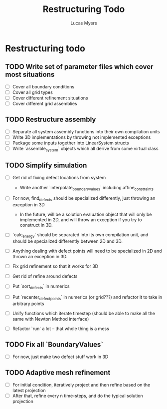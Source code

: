 #+TITLE: Restructuring Todo
#+DESCRIPTION: A list of things to do in order to restructure the simulations to 1) make sense, and 2) be extensible to 3D
#+AUTHOR: Lucas Myers

* Restructuring todo
** TODO Write set of parameter files which cover most situations
  - [ ] Cover all boundary conditions
  - [ ] Cover all grid types
  - [ ] Cover different refinement situations
  - [ ] Cover different grid assemblies

** TODO Restructure assembly
  - [ ] Separate all system assembly functions into their own compilation units
  - [ ] Write 3D implementations by throwing  not implemented exceptions
  - [ ] Package some inputs together into LinearSystem structs
  - [ ] Write `assemble_system` objects which all derive from some virtual class

** TODO Simplify simulation
  - [ ] Get rid of fixing defect locations from system
    - Write another `interpolate_boundary_values` including affine_constraints
  - [ ] For now, find_defects should be specialized differently, just throwing an exception in 3D
    - In the future, will be a solution evaluation object that will only be implemented in 2D, and will throw an exception if you try to construct in 3D.
  * [ ] `calc_energy` should be separated into its own compilation unit, and should be specialized differently between 2D and 3D.
  - [ ] Anything dealing with defect points will need to be specialized in 2D and thrown an exception in 3D.

  - [ ] Fix grid refinement so that it works for 3D
  - [ ] Get rid of refine around defects
  - [ ] Put `sort_defects` in numerics
  - [ ] Put `recenter_defect_points` in numerics (or grid???) and refactor it to take in arbitrary points
  - [ ] Unify functions which iterate timestep (should be able to make all the same with Newton Method interface)
  - [ ] Refactor `run` a lot -- that whole thing is a mess

** TODO Fix all `BoundaryValues`
  - [ ] For now, just make two defect stuff work in 3D

** TODO Adaptive mesh refinement
  - [ ] For initial condition, iteratively project and then refine based on the latest projection
  - [ ] After that, refine every n time-steps, and do the typical solution projection
